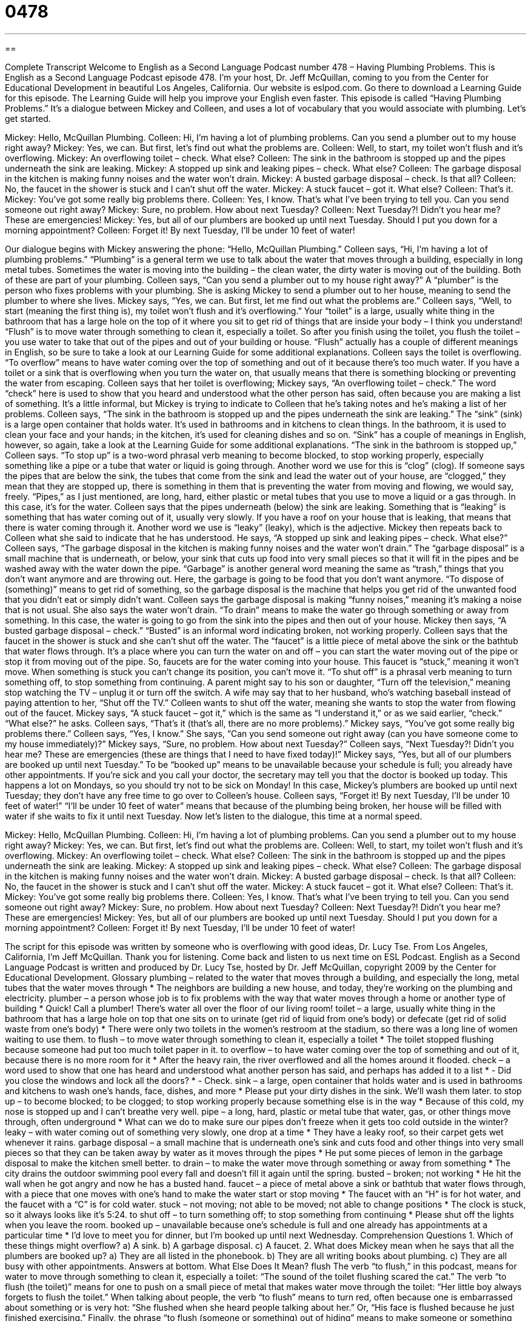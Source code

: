 = 0478
:toc: left
:toclevels: 3
:sectnums:
:stylesheet: ../../../myAdocCss.css

'''

== 

Complete Transcript
Welcome to English as a Second Language Podcast number 478 – Having Plumbing Problems.
This is English as a Second Language Podcast episode 478. I’m your host, Dr. Jeff McQuillan, coming to you from the Center for Educational Development in beautiful Los Angeles, California.
Our website is eslpod.com. Go there to download a Learning Guide for this episode. The Learning Guide will help you improve your English even faster.
This episode is called “Having Plumbing Problems.” It’s a dialogue between Mickey and Colleen, and uses a lot of vocabulary that you would associate with plumbing. Let’s get started.
[start of dialogue]
Mickey: Hello, McQuillan Plumbing.
Colleen: Hi, I’m having a lot of plumbing problems. Can you send a plumber out to my house right away?
Mickey: Yes, we can. But first, let’s find out what the problems are.
Colleen: Well, to start, my toilet won’t flush and it’s overflowing.
Mickey: An overflowing toilet – check. What else?
Colleen: The sink in the bathroom is stopped up and the pipes underneath the sink are leaking.
Mickey: A stopped up sink and leaking pipes – check. What else?
Colleen: The garbage disposal in the kitchen is making funny noises and the water won’t drain.
Mickey: A busted garbage disposal – check. Is that all?
Colleen: No, the faucet in the shower is stuck and I can’t shut off the water.
Mickey: A stuck faucet – got it. What else?
Colleen: That’s it.
Mickey: You’ve got some really big problems there.
Colleen: Yes, I know. That’s what I’ve been trying to tell you. Can you send someone out right away?
Mickey: Sure, no problem. How about next Tuesday?
Colleen: Next Tuesday?! Didn’t you hear me? These are emergencies!
Mickey: Yes, but all of our plumbers are booked up until next Tuesday. Should I put you down for a morning appointment?
Colleen: Forget it! By next Tuesday, I’ll be under 10 feet of water!
[end of dialogue]
Our dialogue begins with Mickey answering the phone: “Hello, McQuillan Plumbing.” Colleen says, “Hi, I’m having a lot of plumbing problems.” “Plumbing” is a general term we use to talk about the water that moves through a building, especially in long metal tubes. Sometimes the water is moving into the building – the clean water, the dirty water is moving out of the building. Both of these are part of your plumbing. Colleen says, “Can you send a plumber out to my house right away?” A “plumber” is the person who fixes problems with your plumbing. She is asking Mickey to send a plumber out to her house, meaning to send the plumber to where she lives. Mickey says, “Yes, we can. But first, let me find out what the problems are.” Colleen says, “Well, to start (meaning the first thing is), my toilet won’t flush and it’s overflowing.” Your “toilet” is a large, usually white thing in the bathroom that has a large hole on the top of it where you sit to get rid of things that are inside your body – I think you understand! “Flush” is to move water through something to clean it, especially a toilet. So after you finish using the toilet, you flush the toilet – you use water to take that out of the pipes and out of your building or house. “Flush” actually has a couple of different meanings in English, so be sure to take a look at our Learning Guide for some additional explanations.
Colleen says the toilet is overflowing. “To overflow” means to have water coming over the top of something and out of it because there’s too much water. If you have a toilet or a sink that is overflowing when you turn the water on, that usually means that there is something blocking or preventing the water from escaping. Colleen says that her toilet is overflowing; Mickey says, “An overflowing toilet – check.” The word “check” here is used to show that you heard and understood what the other person has said, often because you are making a list of something. It’s a little informal, but Mickey is trying to indicate to Colleen that he’s taking notes and he’s making a list of her problems. Colleen says, “The sink in the bathroom is stopped up and the pipes underneath the sink are leaking.” The “sink” (sink) is a large open container that holds water. It’s used in bathrooms and in kitchens to clean things. In the bathroom, it is used to clean your face and your hands; in the kitchen, it’s used for cleaning dishes and so on. “Sink” has a couple of meanings in English, however, so again, take a look at the Learning Guide for some additional explanations.
“The sink in the bathroom is stopped up,” Colleen says. “To stop up” is a two-word phrasal verb meaning to become blocked, to stop working properly, especially something like a pipe or a tube that water or liquid is going through. Another word we use for this is “clog” (clog). If someone says the pipes that are below the sink, the tubes that come from the sink and lead the water out of your house, are “clogged,” they mean that they are stopped up, there is something in them that is preventing the water from moving and flowing, we would say, freely. “Pipes,” as I just mentioned, are long, hard, either plastic or metal tubes that you use to move a liquid or a gas through. In this case, it’s for the water. Colleen says that the pipes underneath (below) the sink are leaking. Something that is “leaking” is something that has water coming out of it, usually very slowly. If you have a roof on your house that is leaking, that means that there is water coming through it. Another word we use is “leaky” (leaky), which is the adjective.
Mickey then repeats back to Colleen what she said to indicate that he has understood. He says, “A stopped up sink and leaking pipes – check. What else?” Colleen says, “The garbage disposal in the kitchen is making funny noises and the water won’t drain.” The “garbage disposal” is a small machine that is underneath, or below, your sink that cuts up food into very small pieces so that it will fit in the pipes and be washed away with the water down the pipe. “Garbage” is another general word meaning the same as “trash,” things that you don’t want anymore and are throwing out. Here, the garbage is going to be food that you don’t want anymore. “To dispose of (something)” means to get rid of something, so the garbage disposal is the machine that helps you get rid of the unwanted food that you didn’t eat or simply didn’t want. Colleen says the garbage disposal is making “funny noises,” meaning it’s making a noise that is not usual. She also says the water won’t drain. “To drain” means to make the water go through something or away from something. In this case, the water is going to go from the sink into the pipes and then out of your house. Mickey then says, “A busted garbage disposal – check.” “Busted” is an informal word indicating broken, not working properly.
Colleen says that the faucet in the shower is stuck and she can’t shut off the water. The “faucet” is a little piece of metal above the sink or the bathtub that water flows through. It’s a place where you can turn the water on and off – you can start the water moving out of the pipe or stop it from moving out of the pipe. So, faucets are for the water coming into your house. This faucet is “stuck,” meaning it won’t move. When something is stuck you can’t change its position, you can’t move it. “To shut off” is a phrasal verb meaning to turn something off, to stop something from continuing. A parent might say to his son or daughter, “Turn off the television,” meaning stop watching the TV – unplug it or turn off the switch. A wife may say that to her husband, who’s watching baseball instead of paying attention to her, “Shut off the TV.” Colleen wants to shut off the water, meaning she wants to stop the water from flowing out of the faucet.
Mickey says, “A stuck faucet – got it,” which is the same as “I understand it,” or as we said earlier, “check.” “What else?” he asks. Colleen says, “That’s it (that’s all, there are no more problems).” Mickey says, “You’ve got some really big problems there.” Colleen says, “Yes, I know.” She says, “Can you send someone out right away (can you have someone come to my house immediately)?” Mickey says, “Sure, no problem. How about next Tuesday?” Colleen says, “Next Tuesday?! Didn’t you hear me? These are emergencies (these are things that I need to have fixed today)!” Mickey says, “Yes, but all of our plumbers are booked up until next Tuesday.” To be “booked up” means to be unavailable because your schedule is full; you already have other appointments. If you’re sick and you call your doctor, the secretary may tell you that the doctor is booked up today. This happens a lot on Mondays, so you should try not to be sick on Monday!
In this case, Mickey’s plumbers are booked up until next Tuesday; they don’t have any free time to go over to Colleen’s house. Colleen says, “Forget it! By next Tuesday, I’ll be under 10 feet of water!” “I’ll be under 10 feet of water” means that because of the plumbing being broken, her house will be filled with water if she waits to fix it until next Tuesday.
Now let’s listen to the dialogue, this time at a normal speed.
[start of dialogue]
Mickey: Hello, McQuillan Plumbing.
Colleen: Hi, I’m having a lot of plumbing problems. Can you send a plumber out to my house right away?
Mickey: Yes, we can. But first, let’s find out what the problems are.
Colleen: Well, to start, my toilet won’t flush and it’s overflowing.
Mickey: An overflowing toilet – check. What else?
Colleen: The sink in the bathroom is stopped up and the pipes underneath the sink are leaking.
Mickey: A stopped up sink and leaking pipes – check. What else?
Colleen: The garbage disposal in the kitchen is making funny noises and the water won’t drain.
Mickey: A busted garbage disposal – check. Is that all?
Colleen: No, the faucet in the shower is stuck and I can’t shut off the water.
Mickey: A stuck faucet – got it. What else?
Colleen: That’s it.
Mickey: You’ve got some really big problems there.
Colleen: Yes, I know. That’s what I’ve been trying to tell you. Can you send someone out right away?
Mickey: Sure, no problem. How about next Tuesday?
Colleen: Next Tuesday?! Didn’t you hear me? These are emergencies!
Mickey: Yes, but all of our plumbers are booked up until next Tuesday. Should I put you down for a morning appointment?
Colleen: Forget it! By next Tuesday, I’ll be under 10 feet of water!
[end of dialogue]
The script for this episode was written by someone who is overflowing with good ideas, Dr. Lucy Tse.
From Los Angeles, California, I’m Jeff McQuillan. Thank you for listening. Come back and listen to us next time on ESL Podcast.
English as a Second Language Podcast is written and produced by Dr. Lucy Tse, hosted by Dr. Jeff McQuillan, copyright 2009 by the Center for Educational Development.
Glossary
plumbing – related to the water that moves through a building, and especially the long, metal tubes that the water moves through
* The neighbors are building a new house, and today, they’re working on the plumbing and electricity.
plumber – a person whose job is to fix problems with the way that water moves through a home or another type of building
* Quick! Call a plumber! There’s water all over the floor of our living room!
toilet – a large, usually white thing in the bathroom that has a large hole on top that one sits on to urinate (get rid of liquid from one’s body) or defecate (get rid of solid waste from one’s body)
* There were only two toilets in the women’s restroom at the stadium, so there was a long line of women waiting to use them.
to flush – to move water through something to clean it, especially a toilet
* The toilet stopped flushing because someone had put too much toilet paper in it.
to overflow – to have water coming over the top of something and out of it, because there is no more room for it
* After the heavy rain, the river overflowed and all the homes around it flooded.
check – a word used to show that one has heard and understood what another person has said, and perhaps has added it to a list
* - Did you close the windows and lock all the doors?
* - Check.
sink – a large, open container that holds water and is used in bathrooms and kitchens to wash one’s hands, face, dishes, and more
* Please put your dirty dishes in the sink. We’ll wash them later.
to stop up – to become blocked; to be clogged; to stop working properly because something else is in the way
* Because of this cold, my nose is stopped up and I can’t breathe very well.
pipe – a long, hard, plastic or metal tube that water, gas, or other things move through, often underground
* What can we do to make sure our pipes don’t freeze when it gets too cold outside in the winter?
leaky – with water coming out of something very slowly, one drop at a time
* They have a leaky roof, so their carpet gets wet whenever it rains.
garbage disposal – a small machine that is underneath one’s sink and cuts food and other things into very small pieces so that they can be taken away by water as it moves through the pipes
* He put some pieces of lemon in the garbage disposal to make the kitchen smell better.
to drain – to make the water move through something or away from something
* The city drains the outdoor swimming pool every fall and doesn’t fill it again until the spring.
busted – broken; not working
* He hit the wall when he got angry and now he has a busted hand.
faucet – a piece of metal above a sink or bathtub that water flows through, with a piece that one moves with one’s hand to make the water start or stop moving
* The faucet with an “H” is for hot water, and the faucet with a “C” is for cold water.
stuck – not moving; not able to be moved; not able to change positions
* The clock is stuck, so it always looks like it’s 5:24.
to shut off – to turn something off; to stop something from continuing
* Please shut off the lights when you leave the room.
booked up – unavailable because one’s schedule is full and one already has appointments at a particular time
* I’d love to meet you for dinner, but I’m booked up until next Wednesday.
Comprehension Questions
1. Which of these things might overflow?
a) A sink.
b) A garbage disposal.
c) A faucet.
2. What does Mickey mean when he says that all the plumbers are booked up?
a) They are all listed in the phonebook.
b) They are all writing books about plumbing.
c) They are all busy with other appointments.
Answers at bottom.
What Else Does It Mean?
flush
The verb “to flush,” in this podcast, means for water to move through something to clean it, especially a toilet: “The sound of the toilet flushing scared the cat.” The verb “to flush (the toilet)” means for one to push on a small piece of metal that makes water move through the toilet: “Her little boy always forgets to flush the toilet.” When talking about people, the verb “to flush” means to turn red, often because one is embarrassed about something or is very hot: “She flushed when she heard people talking about her.” Or, “His face is flushed because he just finished exercising.” Finally, the phrase “to flush (someone or something) out of hiding” means to make someone or something leave a hidden place so that it is seen: “The dog ran into the bushes, flushing the birds out of hiding.”
sink
In this podcast, the word “sink” means a large, open container that holds water and is used in bathrooms and kitchens to wash one’s hands, face, dishes, and more: “If you aren’t going to finish your juice, please pour it down the sink.” As a verb, “to sink” means to fall below the surface of the water: “The boat sank after it hit a rock.” The verb “to sink” can also mean to move lower: “Her shoulders sank, showing her disappointment.” The phrase “to sink into (something)” means to sit heavily on something when one is very tired: “At the end of a long day, she sank onto the couch to relax.” Finally, the phrase “a sinking feeling” is used to talk about the bad feeling one has when one knows that something bad is going to happen: “I had a sinking feeling that someone was going to get hurt.”
Culture Note
In the United States, many “homeowners” (people who own their own home and do not rent) like to “remodel” (to improve a home or building, changing the way that it appears) their homes. They often do this one room at a time, and bathroom remodels are very common. People who own older homes often want to “update” their bathrooms, making them bigger and more modern.
A “vanity” is the part of a bathroom that has a sink, a “cupboard” (a place to store things, like a big box with a door), a “counter” (a flat, table-like surface in a bathroom or kitchen) and a mirror. Many people “replace” (take away one thing and put in a new thing in its place) the vanity when they remodel a bathroom. Other people “install” (put in) “double sinks,” or two sinks that are “side by side” (next to each other) so that a husband and wife can “get ready” (prepare themselves for the day) at the same time in the morning.
Other people like to paint and “re-tile” their bathrooms, putting small square or rectangular pieces of colored clay or porcelain on the floors, walls, or counters of their bathroom, particularly in places that might get wet from the sink or shower. Many people also like to replace their bathroom “hardware,” such as the faucets and “drawer pulls” (small pieces of metal or wood that one holds and pulls to open a drawer or cabinet).
It is also common to replace “fixtures” (the lights that are attached to the ceiling or walls) when remodeling bathrooms. Many people want to have brighter bathrooms, so they install extra fixtures. It is also common to install “water-saving devices,” or things that help people use less water, in toilets, sinks, and showers.
Comprehension Answers
1 - a
2 - c